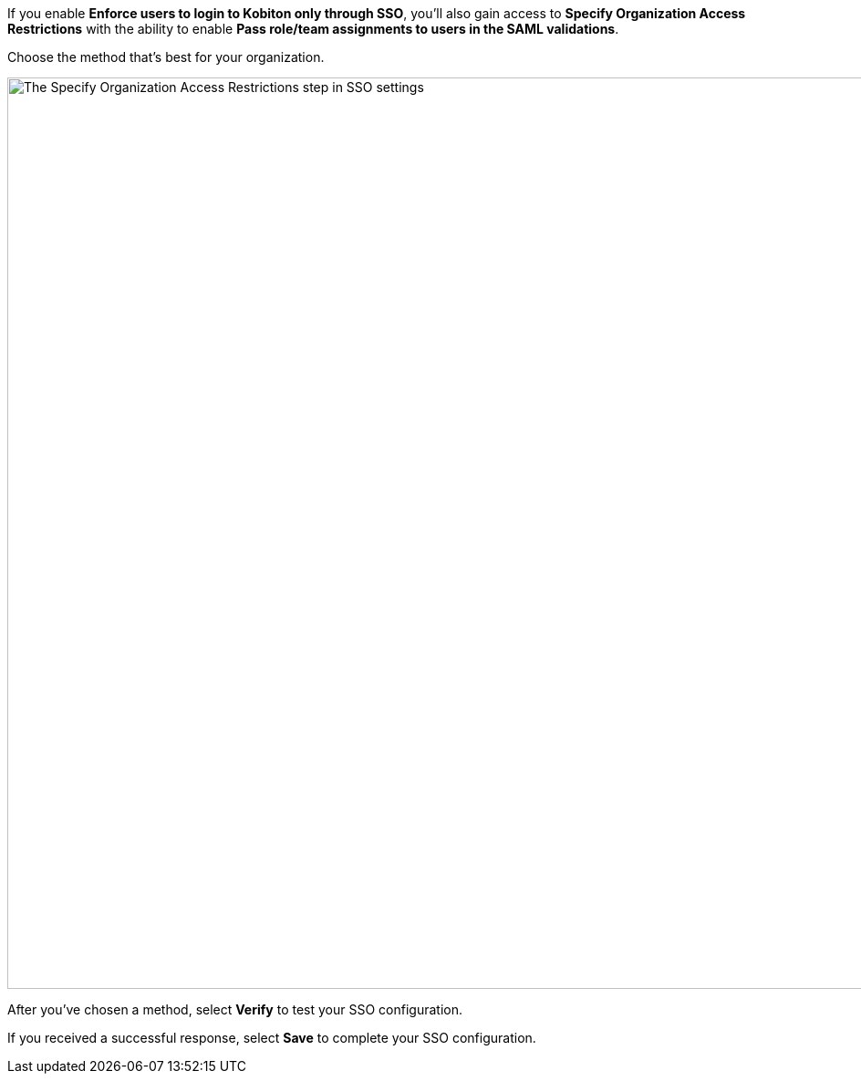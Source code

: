 // Verify and save configuration

If you enable *Enforce users to login to Kobiton only through SSO*, you'll also gain access to *Specify Organization Access Restrictions* with the ability to enable *Pass role/team assignments to users in the SAML validations*.

Choose the method that's best for your organization.

image:organization:sso-organization-access-restrictions.png[width=1000, alt="The Specify Organization Access Restrictions step in SSO settings"]

After you've chosen a method, select *Verify* to test your SSO configuration.

If you received a successful response, select *Save* to complete your SSO configuration.